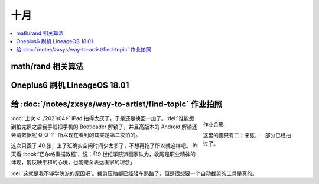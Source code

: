 ====
十月
====

.. contents::
   :local:

math/rand 相关算法
==================

Oneplus6 刷机 LineageOS 18.01
=============================

给 :doc:`/notes/zxsys/way-to-artist/find-topic` 作业拍照
========================================================

.. figure:: /_images/artwork-xfczk2/IMG_20211023_155433.jpg
   :figwidth: 30%
   :align: right

   作业合影

   这里的画只有二十来张，一部分已经拍过了。

:doc:`上次 <../2021/04>` iPad 拍得太灰了，于是还是换回一加了。:del:`谁能想到拍完照之后我手贱把手机的 Bootloader 解锁了，并且高版本的 Android 解锁还会清数据呢 Q_Q ？` 所以现在看到的其实是第二次拍的。

这次只画了 40 张，上了班确实空闲时间少太多了，不想再拖了所以就这样吧。
昨天看 :book:`巴尔格素描教程`，说：「19 世纪学院派画家认为，收尾是职业精神的体现，能反映平和的心境，也能完全表达画家的理念」

:del:`这就是我不够学院派的原因吧`。裁剪压缩都已经轻车熟路了，但是很想要一个自动裁剪的工具是真的。
